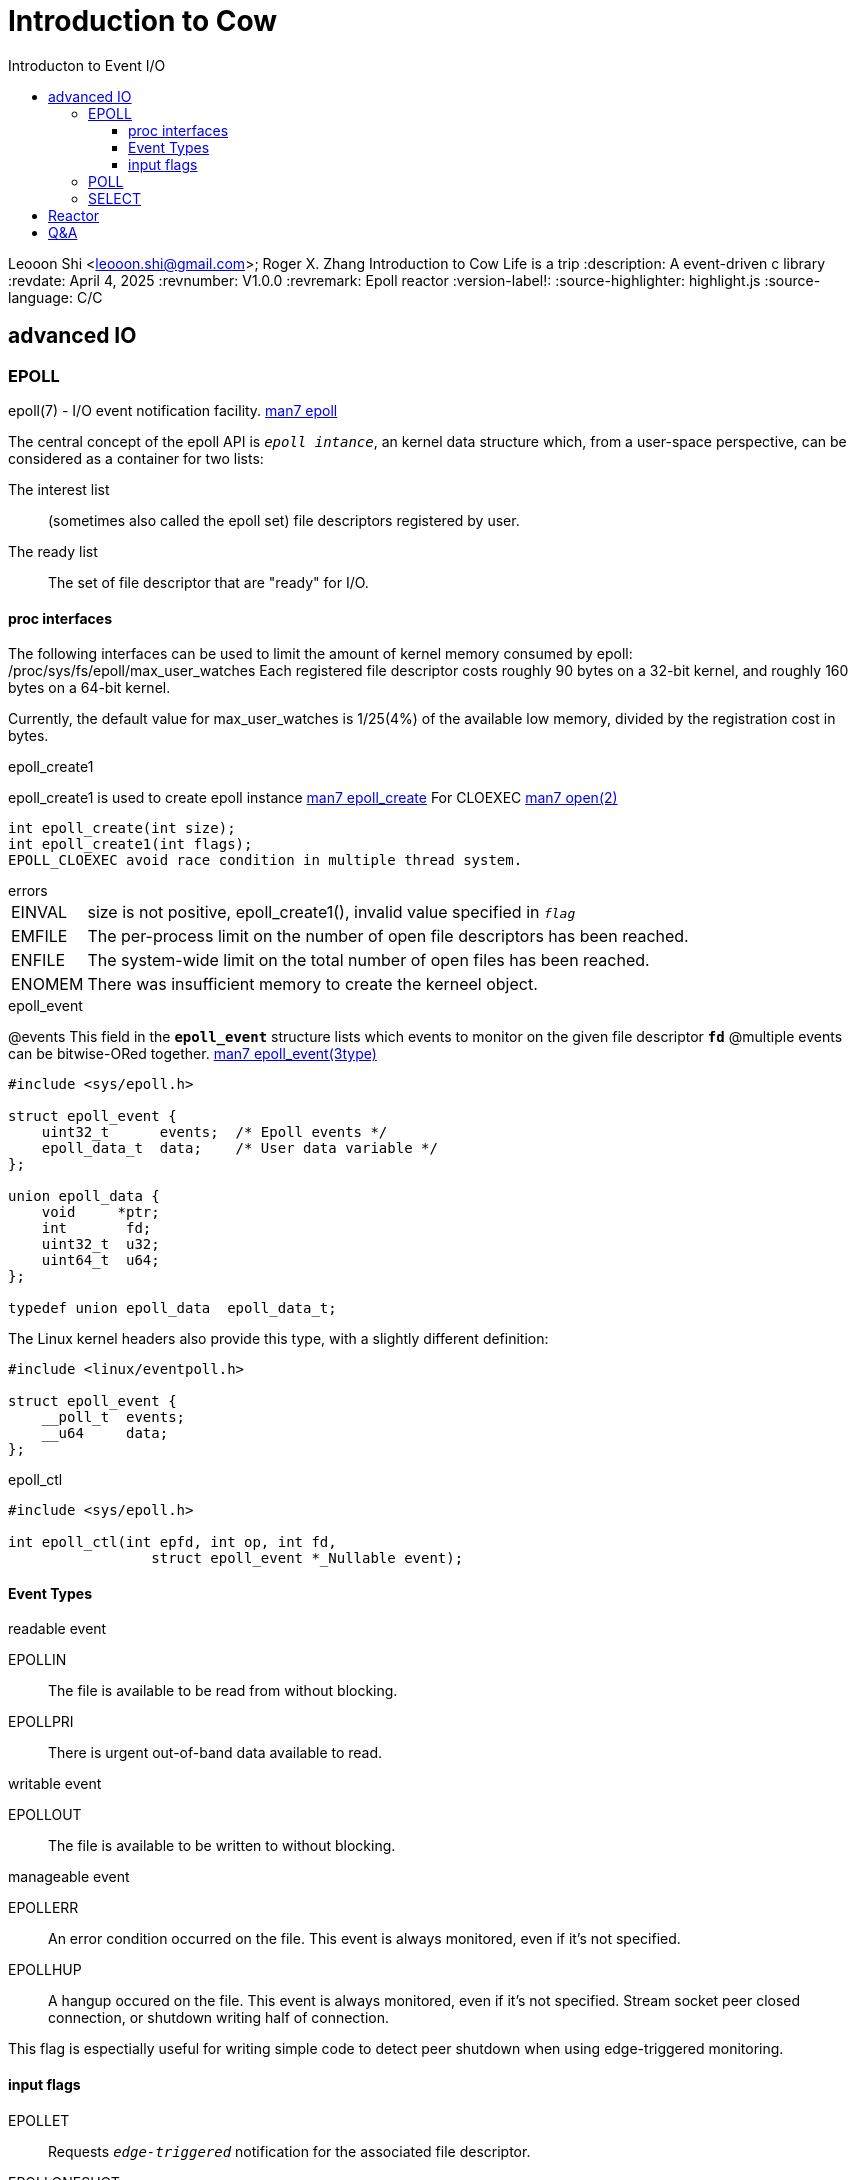 = Introduction to Cow
:toc: left
:toc-title: Introducton to Event I/O
:toclevels: 4

Leooon Shi <leooon.shi@gmail.com>; Roger X. Zhang
{doctitle} Life is a trip
:description: A event-driven c++ library
:revdate: April 4, 2025
:revnumber: V1.0.0
:revremark: Epoll reactor
:version-label!: 
:source-highlighter: highlight.js
:source-language: C/C++

== advanced IO


=== EPOLL
epoll(7) - I/O event notification facility. https://man7.org/linux/man-pages/man7/epoll.7.html[man7 epoll]

The central concept of the epoll API is `_epoll intance_`, an kernel data structure which, from a user-space perspective, can be considered as a container for two lists:
[unordered]
The interest list:: (sometimes also called the epoll set) file descriptors registered by user.
The ready list:: The set of file descriptor that are "ready" for I/O.

==== proc interfaces
The following interfaces can be used to limit the amount of kernel memory consumed by epoll:
 /proc/sys/fs/epoll/max_user_watches
Each registered file descriptor costs roughly 90 bytes on a 32-bit kernel, and roughly 160 bytes on a 64-bit kernel.

Currently, the default value for max_user_watches is 1/25(4%) of the available low memory, divided by the registration cost in bytes.

.epoll_create1
epoll_create1 is used to create epoll instance https://man7.org/linux/man-pages/man2/epoll_create.2.html[man7 epoll_create] For CLOEXEC https://man7.org/linux/man-pages/man2/open.2.html[man7 open(2)]
[epoll_create1, c, linenums]
----
int epoll_create(int size);
int epoll_create1(int flags);
EPOLL_CLOEXEC avoid race condition in multiple thread system.
----

.errors
[horizontal]
EINVAL:: size is not positive, epoll_create1(), invalid value specified in `_flag_`
EMFILE:: The per-process limit on the number of open file descriptors has been reached.
ENFILE:: The system-wide limit on the total number of open files has been reached.
ENOMEM:: There was insufficient memory to create the kerneel object.

.epoll_event
@events This field in the `*epoll_event*` structure lists which events to monitor on the given file descriptor `*fd*`
@multiple events can be bitwise-ORed together.
https://man7.org/linux/man-pages/man3/epoll_event.3type.html[man7 epoll_event(3type)]
[epoll_event, c, linenums]
----
#include <sys/epoll.h>

struct epoll_event {
    uint32_t      events;  /* Epoll events */
    epoll_data_t  data;    /* User data variable */
};

union epoll_data {
    void     *ptr;
    int       fd;
    uint32_t  u32;
    uint64_t  u64;
};

typedef union epoll_data  epoll_data_t;
----

The Linux kernel headers also provide this type, with a slightly different definition:

[linux_epoll_event,c,linenums]
----
#include <linux/eventpoll.h>

struct epoll_event {
    __poll_t  events;
    __u64     data;
};
----

.epoll_ctl
[epoll_ctl, c, linenums]
----
#include <sys/epoll.h>

int epoll_ctl(int epfd, int op, int fd,
                 struct epoll_event *_Nullable event);
----

==== Event Types

.readable event
[unordered]
EPOLLIN:: The file is available to be read from without blocking.
EPOLLPRI:: There is urgent out-of-band data available to read.

.writable event
[unordered]
EPOLLOUT:: The file is available to be written to without blocking.

.manageable event
[unordered]
EPOLLERR:: An error condition occurred on the file. This event is always monitored, even if it's not specified.
EPOLLHUP:: A hangup occured on the file. This event is always monitored, even if it's not specified. Stream socket peer closed connection, or shutdown writing half of connection. 
[sidebar]
This flag is espectially useful for writing simple code to detect peer shutdown when using edge-triggered monitoring.

==== input flags
[unordered]
EPOLLET:: Requests `_edge-triggered_` notification for the associated file descriptor.
EPOLLONESHOT:: Requests one-shot noification for the associated file descriptor.
[sidebar]
After an event is generated and read, the file is automatically no longer monitored, a new event mask must be specified via `*EPOLL_CTL_MOD*` to reenable the watch.

EPOLLWAKEUP:: since linux 3.5 TODO USAGE
EPOLLEXCLUSIVE:: since Linux 4.5 TODO USAGE

.Operation
[unordered]
EPOLL_CTL_ADD:: Add a monitor on the file associated with the file descriptor fd to the epoll instance associated with epfd, per the events defined in event.
EPOLL_CTL_DEL:: Remove a monitor on the file associated with the file descriptor fd from epoll instance associated with epfd.
EPOLL_CTL_MOD:: Modify an existing monitor of fd with the updated events specified by event.

.ERRORs
[unordered]
EBADF:: epfd or fd is not a valid file descriptor.
EEXIST:: op was *EPOLL_CTL_ADD*, and the supplied file descriptor fd is already registered with this epoll instance.
EINVAL:: epfd is not an epoll file descriptor, or fd is the same as epfd, or the requested operation op is not suppoprted by this interface.
EINVAL:: TODO USAGE EPOLLEXECLUSIVE
EINVAL EPOLLEXECLUSIVE:: TODO USAGE
ELOOP:: fd refers to an epoll instance and this *EPOLL_CTL_ADD* would result in a circular loop of epoll instances monitoring one another or a nesting depth of epoll instances greate than 5.
ENOENT:: op was *EPOLL_CTL_MOD* or *EPOLL_CTL_DEL*, and fd is not registered with this epoll instance.
ENOMEM:: There was insufficient memory to handle the requested op contrll operation.
ENOSPC:: The limit imposed by proc interface was encountered while trying to register a new file descriptor on an epoll instance.
ENERM:: The target file fd doesn not support epoll. `This error can occur if fd refers to, for example, a regular file or a directory.`


.epoll_wait
A call to epoll_wait() will block until either:

* a file descriptor delivers an event;
* the call is interrupted by a signal handler
* the timeout expires

A call to epoll_wait waits up to `*timeout milliseconds*` for events on the files associated with the epoll instance epfd
* Upon success, events points to memory containing `*epoll_event*` structures describing each event, up to maximum of `*maxevents*`
* Return value is the number of events, or -1 on error, in which errono is set to one of the following values.
[horizontal]
EBADF:: epfd is not a valid file descriptor
EFAULT:: The process does not have write access to the memory pointed at by events.
EINTR:: The system call was interrupted by a signal before it could complete
INVAL:: epfd is not a valid epoll instance, or maxevents is equal to or less than 0.
@timeout if timeout is 0, the call to epoll_wait returns immediately, even if no events are available, in which case the call will return 0.
[sidebar]
Time is measured against the CLOCK_MONOTONIC clock. The timeout interval will be rounded up to the system clock granularity, and kernel scheduling delays mean that the blocking interval may overrun by a small amount.

[epoll_wait, c, linenums]
----
#include <sys/epoll.h>

int epoll_wait(int epfd,
               struct epoll_event *events,
               int maxevents,
               int timeout);


int epoll_pwait(int epfd, struct epoll_event events[.maxevents],
            int maxevents, int timeout,
            const sigset_t *_Nullable sigmask);

int epoll_pwait2(int epfd, struct epoll_event events[.maxevents],
        int maxevents, const struct timespec *_Nullable timeout,
        const sigset_t *_Nullable sigmask);
----

[sidebar]
Ther relationship between epoll_wait() and epoll_pwait() is analogous to the relationship between select(2) and pselect(2). epoll_pwait allows an applicaiton to safely wait until either a file descriptor becomes ready or until a signal is caught.

[epoll_pwait, c, linenums]
----
read = epoll_pwait(epfd, &events, maxevents, timeout, &sigmask)
//it's equivalent to atomicall executing the follwing calls:

sigset_t origmask
pthread_sigmask(SIG_SETMASK, &sigmask, &origmask);
read = epoll_wait(epfd, &events, maxevents, timeout);
pthread_sigmask(SIG_SETMASK, &origmask, NULL);
----

.ERRORS
[unordered]
EBADF:: epfd is not a valid file descriptor.
EFAULT:: The memory area pointed to by events is not accessible with write permissions.
EINTR:: The call was interrupted by a signal handler before either any of requested events occurred or the timeout expired.
EINVAL:: epfd is not an epoll file descriptor, or maxevents is less than or equal to zero.

=== POLL
poll, ppoll - wait for some event on a file descriptor

.SYNOPSIS
[poll, c, linenums]
----
#include <poll.h>
struct pollfd {
    int fd; /* file descriptor*/
    short events; /*requested events*/
    short revents; /* returned events*/
}
int poll(struct pollfd *fds, nfds_t nfds, int timeout);
#define __GNU_SOURCE
#include <poll.h>
int ppoll(struct pollfd *fds, nfds_t nfds,
        const struct tmiespec *_Nullable tmo_p,
        const sigset_t *_Nullable sigmask);
----

.input events
The field events is an input parameter, a bit mask specifying the events the application is interested in for the file descriptor fd.
This field may be specified as zero, in which case the only events that can be returned in revents are *POLLHUP*, *POLLERR*, and *POLLNVAL*.
[unordered]
POLLIN:: There is data to read
POLLPRI:: There is some exceptional condition on the file descriptor. Possibiliies include:
* There is out-of-band data on a TCP socket.
* A pseudoterminal master in packet mode has seen a state change on the slave.
* A cgroup.events file has been modified.
POLLRDHUP:: Stream socket peer closed connection, or shut down writing half of connection. The *_GNU_SOURCE* feature test macro must be defined (before including any header files) in order to obtain thi definition.

.output events
The field revents is an output parameter, fille by the kernel with the events that actually occured. The bits returned in revents can include any of those specified in events, or one of the values *POLLERR*, *POLLHUP*, and *POLLNVAL*

POLLOUT:: Writing is now possible, though a write larger than the available space in a socket or pipe will still block (unless *O_NOBLOCK* is set).
POLLERR:: Error condition. This bit is also set for a file descriptor referring to the write end of a pipe when the read end has been closed.
POLLHUBP:: Hang up. Note that when reading from a channel such as a pipe or a stream socket, this event merely indicates that the peer clsoed its end of the channel. Subsequent reads from the channel will return 0 (end of file) only after outstanding data in the channel has been consumed. 
POLLNVAL:: Inavlid request: fd not open (only in revents)

.ERRORS
On success, *poll()* returns a nonnegative value which is the number of elements in the `_pollfds_` whose `_revents_` fields has been set to a nonzero value.

[unordered]
EFAULT:: fds points outside the process's accessible address space. The array given as argument was not contained in the calling program's address space.
EINTR:: A signal occurred before any requested event
EINVAL:: The nfds value exceeds the *RLIMIT_NOFILE* value.
EINVAL:: The timeout value epressed in *tmo_p is invalid.
ENOMEM:: Unable to allocate memory for kernal data structures.

=== SELECT

== Reactor

== Q&A

[qanda]
What's the purpose of this library?::
That's the answer

Are you okay?::
What's your hobbies?::
Get away

[comment]
It's a comment
it's another comment.